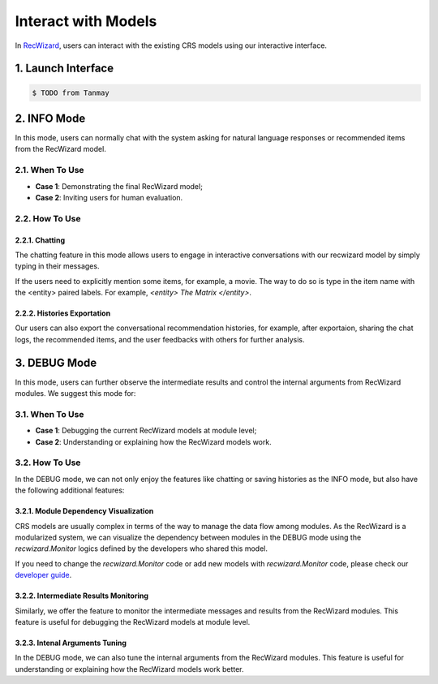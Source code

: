 Interact with Models
----------------------

In `RecWizard <./index>`_, users can interact with the existing CRS models using our interactive interface.

1. Launch Interface
^^^^^^^^^^^^^^^^^^^^^^^^^^^^^^^^

.. code-block:: bash

    $ TODO from Tanmay

2. INFO Mode
^^^^^^^^^^^^^
In this mode, users can normally chat with the system asking for natural language responses or recommended items from the RecWizard model. 

2.1. When To Use 
"""""""""""""""""

- **Case 1**: Demonstrating the final RecWizard model; 

- **Case 2**: Inviting users for human evaluation.

2.2. How To Use 
"""""""""""""""""

2.2.1. Chatting
*****************

The chatting feature in this mode allows users to engage in interactive conversations with our recwizard model by simply typing in their messages. 

If the users need to explicitly mention some items, for example, a movie. The way to do so is type in the item name with the <entity> paired labels. For example, `<entity> The Matrix </entity>`.

2.2.2. Histories Exportation
*****************************

Our users can also export the conversational recommendation histories, for example, after exportaion, sharing the chat logs, the recommended items, and the user feedbacks with others for further analysis.

3. DEBUG Mode
^^^^^^^^^^^^^^
In this mode, users can further observe the intermediate results and control the internal arguments from RecWizard modules. We suggest this mode for:

3.1. When To Use 
"""""""""""""""""

- **Case 1**: Debugging the current RecWizard models at module level; 

- **Case 2**: Understanding or explaining how the RecWizard models work.

3.2. How To Use 
""""""""""""""""

In the DEBUG mode, we can not only enjoy the features like chatting or saving histories as the INFO mode, but also have the following additional features:

3.2.1. Module Dependency Visualization
***************************************

CRS models are usually complex in terms of the way to manage the data flow among modules. As the RecWizard is a modularized system, we can visualize the dependency between modules in the DEBUG mode using the `recwizard.Monitor` logics defined by the developers who shared this model.


If you need to change the `recwizard.Monitor` code or add new models with `recwizard.Monitor` code, please check our `developer guide <./development/overview>`_.


3.2.2. Intermediate Results Monitoring
***************************************

Similarly, we offer the feature to monitor the intermediate messages and results from the RecWizard modules. This feature is useful for debugging the RecWizard models at module level.

3.2.3. Intenal Arguments Tuning
********************************

In the DEBUG mode, we can also tune the internal arguments from the RecWizard modules. This feature is useful for understanding or explaining how the RecWizard models work better.